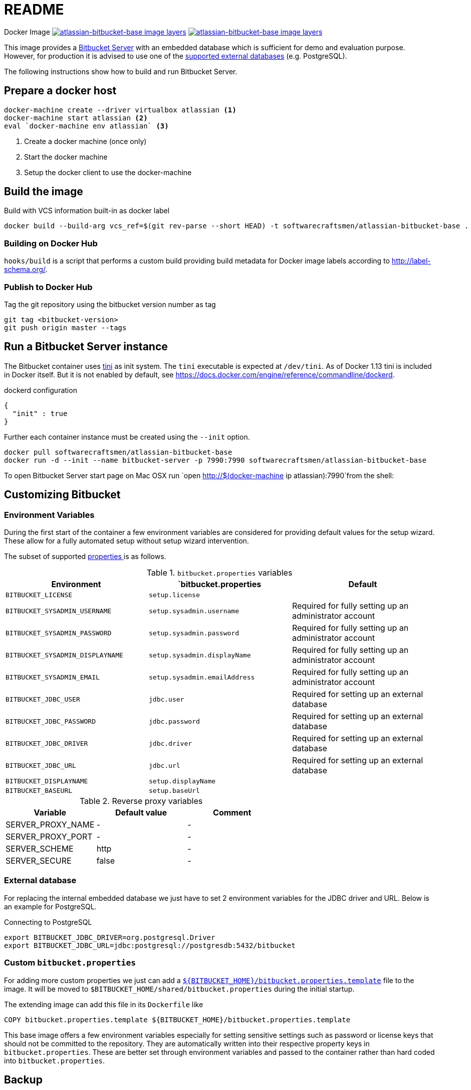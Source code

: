 = README

Docker Image image:https://images.microbadger.com/badges/image/softwarecraftsmen/atlassian-bitbucket-base.svg[link="https://microbadger.com/images/softwarecraftsmen/atlassian-bitbucket-base" alt="atlassian-bitbucket-base image layers"]
image:https://images.microbadger.com/badges/version/softwarecraftsmen/atlassian-bitbucket-base.svg[link="https://microbadger.com/images/softwarecraftsmen/atlassian-bitbucket-base" alt="atlassian-bitbucket-base image layers"]

This image provides a https://www.atlassian.com/software/bitbucket/server[Bitbucket Server] with an embedded database which is sufficient for demo and evaluation purpose.
However, for production it is advised to use one of the https://confluence.atlassian.com/bitbucketserver/connecting-bitbucket-server-to-an-external-database-776640378.html[supported external databases] (e.g. PostgreSQL).

The following instructions show how to build and run Bitbucket Server.

== Prepare a docker host

[source,shell]
----
docker-machine create --driver virtualbox atlassian <1>
docker-machine start atlassian <2>
eval `docker-machine env atlassian` <3>
----
1. Create a docker machine (once only)
2. Start the docker machine
3. Setup the docker client to use the docker-machine

== Build the image

.Build with VCS information built-in as docker label
[source,shell]
----
docker build --build-arg vcs_ref=$(git rev-parse --short HEAD) -t softwarecraftsmen/atlassian-bitbucket-base .
----

=== Building on Docker Hub

`hooks/build` is a script that performs a custom build providing build metadata for Docker image labels according to http://label-schema.org/[http://label-schema.org/].

=== Publish to Docker Hub

Tag the git repository using the bitbucket version number as tag

[source,shell]
----
git tag <bitbucket-version>
git push origin master --tags
----

== Run a Bitbucket Server instance

The Bitbucket container uses https://github.com/krallin/tini[tini] as init system.
The `tini` executable is expected at `/dev/tini`.
As of Docker 1.13 tini is included in Docker itself.
But it is not enabled by default, see https://docs.docker.com/engine/reference/commandline/dockerd.

.dockerd configuration
[source, json]
----
{
  "init" : true
}
----

Further each container instance must be created using the `--init` option.

[source,shell]
----
docker pull softwarecraftsmen/atlassian-bitbucket-base
docker run -d --init --name bitbucket-server -p 7990:7990 softwarecraftsmen/atlassian-bitbucket-base
----

To open Bitbucket Server start page on Mac OSX run `open http://$(docker-machine ip atlassian):7990`from the shell:

== Customizing Bitbucket

=== Environment Variables

During the first start of the container a few environment variables are considered for providing default values for the setup wizard.
These allow for a fully automated setup without setup wizard intervention.

The subset of supported https://confluence.atlassian.com/bitbucketserver/automated-setup-for-bitbucket-server-776640098.html[properties ] is as follows.

.`bitbucket.properties` variables
|===
|Environment |`bitbucket.properties |Default

|`BITBUCKET_LICENSE`
|`setup.license`
|

|`BITBUCKET_SYSADMIN_USERNAME`
|`setup.sysadmin.username`
| Required for fully setting up an administrator account

|`BITBUCKET_SYSADMIN_PASSWORD`
|`setup.sysadmin.password`
| Required for fully setting up an administrator account

|`BITBUCKET_SYSADMIN_DISPLAYNAME`
|`setup.sysadmin.displayName`
| Required for fully setting up an administrator account

|`BITBUCKET_SYSADMIN_EMAIL`
|`setup.sysadmin.emailAddress`
| Required for fully setting up an administrator account

|`BITBUCKET_JDBC_USER`
|`jdbc.user`
| Required for setting up an external database

|`BITBUCKET_JDBC_PASSWORD`
|`jdbc.password`
| Required for setting up an external database

|`BITBUCKET_JDBC_DRIVER`
|`jdbc.driver`
| Required for setting up an external database

|`BITBUCKET_JDBC_URL`
|`jdbc.url`
| Required for setting up an external database

|`BITBUCKET_DISPLAYNAME`
|`setup.displayName`
|

|`BITBUCKET_BASEURL`
|`setup.baseUrl`
|

|===

.Reverse proxy variables
|===
|Variable |Default value | Comment

|SERVER_PROXY_NAME
|-
|-

|SERVER_PROXY_PORT
|-
|-

|SERVER_SCHEME
|http
|-

|SERVER_SECURE
|false
|-
|===

=== External database

For replacing the internal embedded database we just have to set 2 environment variables for the JDBC driver and URL.
Below is an example for PostgreSQL.

.Connecting to PostgreSQL
[source,shell]
----
export BITBUCKET_JDBC_DRIVER=org.postgresql.Driver
export BITBUCKET_JDBC_URL=jdbc:postgresql://postgresdb:5432/bitbucket
----

=== Custom `bitbucket.properties`

For adding more custom properties we just can add a https://confluence.atlassian.com/bitbucketserver/bitbucket-server-config-properties-776640155.html[`${BITBUCKET_HOME}/bitbucket.properties.template`] file to the image.
It will be moved to `$BITBUCKET_HOME/shared/bitbucket.properties` during the initial startup.


The extending image can add this file in its `Dockerfile` like

[source,shell]
----
COPY bitbucket.properties.template ${BITBUCKET_HOME}/bitbucket.properties.template
----

This base image offers a few environment variables especially for setting sensitive settings such as password or license keys that should not be committed to the repository.
They are automatically written into their respective property keys in `bitbucket.properties`.
These are better set through environment variables and passed to the container rather than hard coded into `bitbucket.properties`.

== Backup

See https://confluence.atlassian.com/bitbucketserver/using-bitbucket-server-diy-backup-776640056.html[Using Bitbucket Server DIY Backup].

